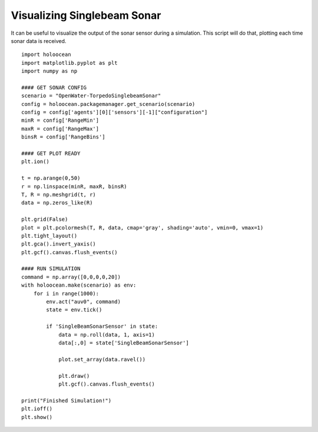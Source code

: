 Visualizing Singlebeam Sonar
=============================

It can be useful to visualize the output of the sonar sensor during a simulation. This script will do that, plotting each time sonar data is received.

::

    import holoocean
    import matplotlib.pyplot as plt
    import numpy as np

    #### GET SONAR CONFIG
    scenario = "OpenWater-TorpedoSinglebeamSonar"
    config = holoocean.packagemanager.get_scenario(scenario)
    config = config['agents'][0]['sensors'][-1]["configuration"]
    minR = config['RangeMin']
    maxR = config['RangeMax']
    binsR = config['RangeBins']

    #### GET PLOT READY
    plt.ion()

    t = np.arange(0,50)
    r = np.linspace(minR, maxR, binsR)
    T, R = np.meshgrid(t, r)
    data = np.zeros_like(R)

    plt.grid(False)
    plot = plt.pcolormesh(T, R, data, cmap='gray', shading='auto', vmin=0, vmax=1)
    plt.tight_layout()
    plt.gca().invert_yaxis()
    plt.gcf().canvas.flush_events()

    #### RUN SIMULATION
    command = np.array([0,0,0,0,20])
    with holoocean.make(scenario) as env:
        for i in range(1000):
            env.act("auv0", command)
            state = env.tick()

            if 'SingleBeamSonarSensor' in state:
                data = np.roll(data, 1, axis=1)
                data[:,0] = state['SingleBeamSonarSensor']

                plot.set_array(data.ravel())

                plt.draw()
                plt.gcf().canvas.flush_events()

    print("Finished Simulation!")
    plt.ioff()
    plt.show()